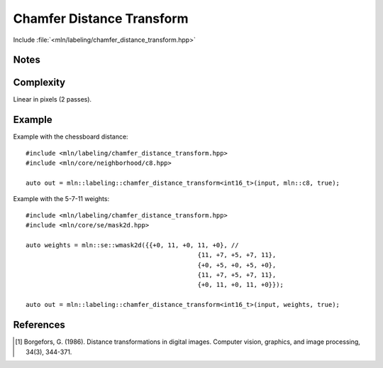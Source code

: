 Chamfer Distance Transform
==========================

Include :file:`<mln/labeling/chamfer_distance_transform.hpp>`

.. cpp:namespace:: mln::labeling




.. cpp:function:: template <typename DistanceType = int, Image I, WeightedNeighborhood N> \
    image_ch_value_t<InputImage, DistanceType> \
    chamfer_distance_transform(I input, N nbh, bool background_is_object = false)

    Perform the distance transform [1]_ using the given Neighborhood and its weights. Each foreground pixel
    gets the distance to the closest background pixel.

    Note that the sum saturates to the maximum value that can be taken by `DistanceType`.

    :tparam DistanceType: The type used for the accumulation
    :param input: Input image
    :param nbh: Neighborhood (weighted)
    :param background_is_object (optional): Whether to consider the domain "outside" is the foreground (object) or the background.
    :return: A distance image
    :exception: N/A


Notes
-----

Complexity
----------

Linear in pixels (2 passes).


Example
-------

Example with the chessboard distance::

    #include <mln/labeling/chamfer_distance_transform.hpp>
    #include <mln/core/neighborhood/c8.hpp>

    auto out = mln::labeling::chamfer_distance_transform<int16_t>(input, mln::c8, true);

Example with the 5-7-11 weights::

    #include <mln/labeling/chamfer_distance_transform.hpp>
    #include <mln/core/se/mask2d.hpp>

    auto weights = mln::se::wmask2d({{+0, 11, +0, 11, +0}, //
                                                  {11, +7, +5, +7, 11},
                                                  {+0, +5, +0, +5, +0},
                                                  {11, +7, +5, +7, 11},
                                                  {+0, 11, +0, 11, +0}});

    auto out = mln::labeling::chamfer_distance_transform<int16_t>(input, weights, true);


.. list-table::

    * -   .. figure:: /images/F.png

            Original image

      -   .. figure:: /images/F-4.png

            CDT with :cpp:ref:`mln::c4` (Manhattan distance)

      -   .. figure:: /images/F-8.png

            CDT with :cpp:ref:`mln::c8` (Chessboard distance)

    * -   .. figure:: /images/F-2-3.png

            CDT with 2-3 :cpp:ref:`mln::wmask2d` (2-3 distance)

      -   .. figure:: /images/F-5-7-11.png

            CDT with 5-7-11 :cpp:ref:`mln::wmask2d` (5-7-11 distance)


References
----------

.. [1] Borgefors, G. (1986). Distance transformations in digital images. Computer vision, graphics, and image processing, 34(3), 344-371.
